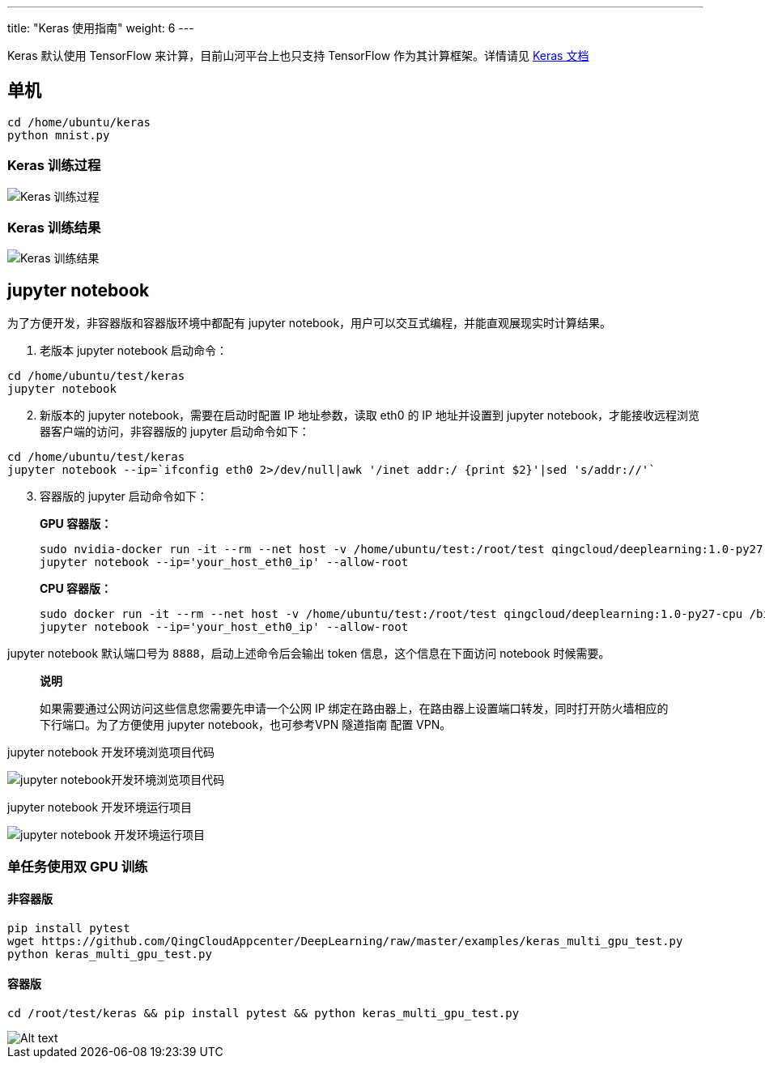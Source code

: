 ---
title: "Keras 使用指南"
weight: 6
---

Keras 默认使用 TensorFlow 来计算，目前山河平台上也只支持 TensorFlow
作为其计算框架。详情请见 https://keras.io[Keras 文档]

== 单机

[source,shell]
----
cd /home/ubuntu/keras
python mnist.py
----

=== Keras 训练过程

image::/images/cloud_service/ai/manual/keras_start.png[Keras 训练过程]

=== Keras 训练结果


image::/images/cloud_service/ai/manual/keras_result.png[Keras 训练结果]

== jupyter notebook

为了方便开发，非容器版和容器版环境中都配有 jupyter
notebook，用户可以交互式编程，并能直观展现实时计算结果。

[arabic]
. 老版本 jupyter notebook 启动命令：

[source,shell]
----
cd /home/ubuntu/test/keras
jupyter notebook
----

[arabic, start=2]
. 新版本的 jupyter notebook，需要在启动时配置 IP 地址参数，读取 eth0 的
IP 地址并设置到 jupyter
notebook，才能接收远程浏览器客户端的访问，非容器版的 jupyter
启动命令如下：

[source,shell]
----
cd /home/ubuntu/test/keras
jupyter notebook --ip=`ifconfig eth0 2>/dev/null|awk '/inet addr:/ {print $2}'|sed 's/addr://'`
----

[arabic, start=3]
. 容器版的 jupyter 启动命令如下：
+
*GPU 容器版：*
+
[source,shell]
----
sudo nvidia-docker run -it --rm --net host -v /home/ubuntu/test:/root/test qingcloud/deeplearning:1.0-py27-cu91-cudnn7.1 /bin/bash
jupyter notebook --ip='your_host_eth0_ip' --allow-root
----
+
*CPU 容器版：*
+
[source,shell]
----
sudo docker run -it --rm --net host -v /home/ubuntu/test:/root/test qingcloud/deeplearning:1.0-py27-cpu /bin/bash
jupyter notebook --ip='your_host_eth0_ip' --allow-root
----

jupyter notebook 默认端口号为 `+8888+`，启动上述命令后会输出 token
信息，这个信息在下面访问 notebook 时候需要。

____
*说明*

如果需要通过公网访问这些信息您需要先申请一个公网 IP
绑定在路由器上，在路由器上设置端口转发，同时打开防火墙相应的下行端口。为了方便使用
jupyter notebook，也可参考VPN 隧道指南 配置 VPN。
____

jupyter notebook 开发环境浏览项目代码


image::/images/cloud_service/ai/manual/jupyter_browse.png[jupyter notebook开发环境浏览项目代码]

jupyter notebook 开发环境运行项目


image::/images/cloud_service/ai/manual/jupyter_train.png[jupyter notebook 开发环境运行项目]

=== 单任务使用双 GPU 训练

==== 非容器版

[source,shell]
----
pip install pytest
wget https://github.com/QingCloudAppcenter/DeepLearning/raw/master/examples/keras_multi_gpu_test.py
python keras_multi_gpu_test.py
----

==== 容器版

[source,shell]
----
cd /root/test/keras && pip install pytest && python keras_multi_gpu_test.py
----

image::/images/cloud_service/ai/manual/multip-gpu-keras.png[Alt text]
